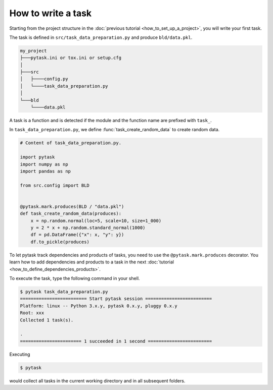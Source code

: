 How to write a task
===================

Starting from the project structure in the :doc:`previous tutorial
<how_to_set_up_a_project>`, you will write your first task.

The task is defined in ``src/task_data_preparation.py`` and produce ``bld/data.pkl``.

.. code-block::

    my_project
    ├───pytask.ini or tox.ini or setup.cfg
    │
    ├───src
    │   ├────config.py
    │   └────task_data_preparation.py
    │
    └───bld
        └────data.pkl


A task is a function and is detected if the module and the function name are prefixed
with ``task_``.

In ``task_data_preparation.py``, we define :func:`task_create_random_data` to create
random data.

.. code-block:: python

    # Content of task_data_preparation.py.

    import pytask
    import numpy as np
    import pandas as np

    from src.config import BLD


    @pytask.mark.produces(BLD / "data.pkl")
    def task_create_random_data(produces):
        x = np.random.normal(loc=5, scale=10, size=1_000)
        y = 2 * x + np.random.standard_normal(1000)
        df = pd.DataFrame({"x": x, "y": y})
        df.to_pickle(produces)

To let pytask track dependencies and products of tasks, you need to use the
``@pytask.mark.produces`` decorator. You learn how to add dependencies and products to a
task in the next :doc:`tutorial <how_to_define_dependencies_products>`.

To execute the task, type the following command in your shell.

.. code-block:: console

    $ pytask task_data_preparation.py
    ========================= Start pytask session =========================
    Platform: linux -- Python 3.x.y, pytask 0.x.y, pluggy 0.x.y
    Root: xxx
    Collected 1 task(s).

    .
    ======================= 1 succeeded in 1 second ========================

Executing

.. code-block:: console

    $ pytask

would collect all tasks in the current working directory and in all subsequent folders.
